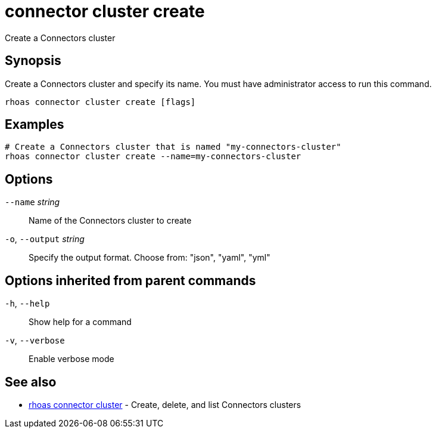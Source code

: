 ifdef::env-github,env-browser[:context: cmd]
[id='ref-connector-cluster-create_{context}']
= connector cluster create

[role="_abstract"]
Create a Connectors cluster

[discrete]
== Synopsis

Create a Connectors cluster and specify its name. You must have administrator access to run this command.

....
rhoas connector cluster create [flags]
....

[discrete]
== Examples

....
# Create a Connectors cluster that is named "my-connectors-cluster"
rhoas connector cluster create --name=my-connectors-cluster

....

[discrete]
== Options

      `--name` _string_::       Name of the Connectors cluster to create
  `-o`, `--output` _string_::   Specify the output format. Choose from: "json", "yaml", "yml"

[discrete]
== Options inherited from parent commands

  `-h`, `--help`::      Show help for a command
  `-v`, `--verbose`::   Enable verbose mode

[discrete]
== See also


 
* link:{path}#ref-rhoas-connector-cluster_{context}[rhoas connector cluster]	 - Create, delete, and list Connectors clusters

